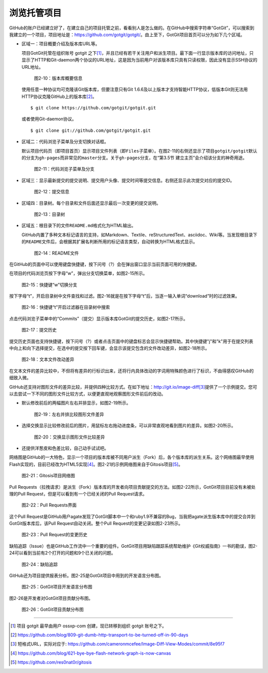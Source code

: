 .. _browse-repo:

浏览托管项目
===============

GitHub的账户已经建立好了，在建立自己的项目托管之前，看看别人是怎么做的。在\
GitHub中搜索字符串“GotGit”，可以搜索到我建立的一个项目，项目地址是：\
https://github.com/gotgit/gotgit/\ 。\
由上至下，GotGit项目首页可以分为如下几个区域。

* 区域一：项目概要介绍及版本库URL等。

  项目GotGit托管在组织账号 gotgit 之下\ [#]_\ ，并且已经有若干关注用户和派生\
  项目。最下面一行显示版本库的访问地址，只显示了HTTP和Git-daemon两个协议的\
  URL地址，这是因为当前用户对该版本库只具有只读权限，因此没有显示SSH协议的URL\
  地址。

  .. figure:: /images/join-github/gotgit-repo-tree-1.png
     :scale: 100

     图2-10：版本库概要信息

  使用任意一种协议均可克隆该Git版本库，但要注意只有Git 1.6.6及以上版本才支持\
  智能HTTP协议，低版本Git则无法用HTTP协议克隆GitHub上的版本库\ [#]_\ 。

  ::

    $ git clone https://github.com/gotgit/gotgit.git

  或者使用Git-daemon协议。

  ::

    $ git clone git://github.com/gotgit/gotgit.git

* 区域二：代码浏览子菜单及分支切换对话框。

  默认项目代码页（即项目首页）显示项目文件列表（即\ ``Files``\ 子菜单）。在\
  图2-11的右侧还显示了项目\ ``gotgit/gotgit``\ 默认的分支为\ ``gh-pages``\
  而非常见的\ ``master``\ 分支。关于\ ``gh-pages``\ 分支，在“第3.5节 建立主页”\
  会介绍该分支的神奇用途。

  .. figure:: /images/join-github/gotgit-repo-tree-1-submenu.png
     :scale: 100

     图2-11：代码浏览子菜单及分支

* 区域三：显示最新提交的提交说明、提交用户头像、提交时间等提交信息。\
  右侧还显示此次提交对应的提交ID。

  .. figure:: /images/join-github/gotgit-repo-tree-2.png
     :scale: 100
  
     图2-12：提交信息
  
* 区域四：目录树。每个目录和文件后面还显示最后一次变更的提交说明。

  .. figure:: /images/join-github/gotgit-repo-tree-3.png
     :scale: 100
  
     图2-13：目录树
  
* 区域五：根目录下的文件\ ``README.md``\ 格式化为HTML输出。

  GitHub内置了多种文本标记语言的支持，如Markdown、Textile、reStructuredText、\
  asciidoc、Wiki等。当发现根目录下的\ ``README``\ 文件后，会根据其扩展名判断\
  所用的标记语言类型，自动转换为HTML格式显示。

  .. figure:: /images/join-github/gotgit-repo-tree-4.png
     :scale: 100
  
     图2-14：README文件

在GitHub的页面中可以使用键盘快捷键，按下问号（?）会在弹出窗口显示当前页面可用的快捷键。

在项目的代码浏览页按下字母“w”，弹出分支切换菜单，如图2-15所示。

.. figure:: /images/join-github/gotgit-repo-switch-branch.png
   :scale: 100

   图2-15：快捷键“w”切换分支

按下字母“t”，开启目录树中文件查找和过滤。图2-16就是在按下字母“t”后，当逐一输入\
单词“download”时的过滤效果。

.. figure:: /images/join-github/gotgit-repo-tree-filter.png
   :scale: 100

   图2-16：快捷键“t”开启过滤器在目录树中搜索

点击代码浏览子菜单中的“Commits”（提交）显示版本库GotGit的提交历史，如图2-17所示。

.. figure:: /images/join-github/gotgit-repo-commit-history.png
   :scale: 100

   图2-17：提交历史

提交历史页面也支持快捷键，按下问号（?）或者点击页面中的键盘标志会显示快捷键\
帮助。其中快捷键"j"和"k"用于在提交列表中向上和向下选择提交，在选中的提交按下\
回车键，会显示该提交包含的文件改动差异，如图2-18所示。

.. figure:: /images/join-github/gotgit-repo-commit-diff.png
   :scale: 100

   图2-18：文本文件改动差异

在文本文件的差异比较中，不但将有差异的行标识出来，还将行内具体改动的字词用\
特殊颜色进行了标识，不由得感叹GitHub的细致入微。

.. _image-diff:

GitHub还支持对图形文件的差异比较，并提供四种比较方式。在如下地址：\
http://git.io/image-diff\ [#]_\ 提供了一个示例提交。您可以去尝试一下不同的图形\
文件比较方式，以便更直观地观察图形文件前后的改动。

* 默认修改前后的两幅图片左右并排显示，如图2-19所示。

  .. figure:: /images/join-github/image-diff-2-up.png
     :scale: 100
  
     图2-19：左右并排比较图形文件差异
  
* 选择交换显示比较修改前后的图片，用鼠标左右拖动进度条，可以非常直观地看到\
  图片的差异。如图2-20所示。

  .. figure:: /images/join-github/image-diff-swipe.png
     :scale: 100
  
     图2-20：交换显示图形文件比较差异

* 还提供洋葱皮和色差比较，自己动手试试吧。

网络图是GitHub的一大特色，显示一个项目的版本库被不同用户派生（Fork）后，\
各个版本库的派生关系。这个网络图最早使用Flash实现的，目前已经改为HTML5\
实现\ [#]_\ 。图2-21的示例网络图来自于Gitosis项目\ [#]_\ 。

.. figure:: /images/join-github/network-graph.png
   :scale: 100

   图2-21：Gitosis项目网络图

Pull Requests（拉拽请求）是派生（Fork）版本库的开发者向项目贡献提交的方法。\
如图2-22所示，GotGit项目目前没有未被处理的Pull Request，但是可以看到有一个\
已经关闭的Pull Request请求。

.. figure:: /images/join-github/gotgit-repo-pull-request.png
   :scale: 100

   图2-22：Pull Requests界面

这个Pull Request是GitHub用户agate发现了GotGit脚本中一个和ruby1.9不兼容的Bug，\
当我把agate派生版本库中的提交合并到GotGit版本库后，该Pull Request自动关闭。\
整个Pull Request的变更记录如图2-23所示。

.. figure:: /images/join-github/gotgit-repo-pull-request-detail.png
   :scale: 100

   图2-23：Pull Request的变更历史

缺陷追踪（Issue）也是GitHub工作流中一个重要的组件。GotGit项目用缺陷跟踪系统\
帮助维护《Git权威指南》一书的勘误，图2-24可以看到当前有2个打开的问题和9个\
已关闭的问题。

.. figure:: /images/join-github/gotgit-repo-issue.png
   :scale: 100

   图2-24：缺陷追踪

GitHub还为项目提供报表分析。图2-25是GotGit项目中用到的开发语言分布图。

.. figure:: /images/join-github/gotgit-repo-graph-lang.png
   :scale: 100

   图2-25：GotGit项目开发语言分布图

图2-26是开发者对GotGit项目贡献分布图。

.. figure:: /images/join-github/gotgit-repo-graph-impact.png
   :scale: 100

   图2-26：GotGit项目贡献分布图

----

.. [#] 项目 gotgit 最早由用户 ossxp-com 创建，现已转移到组织 gotgit 账号之下。
.. [#] https://github.com/blog/809-git-dumb-http-transport-to-be-turned-off-in-90-days
.. [#] 短格式URL，实际对应于: https://github.com/cameronmcefee/Image-Diff-View-Modes/commit/8e95f7
.. [#] https://github.com/blog/621-bye-bye-flash-network-graph-is-now-canvas
.. [#] https://github.com/res0nat0r/gitosis
